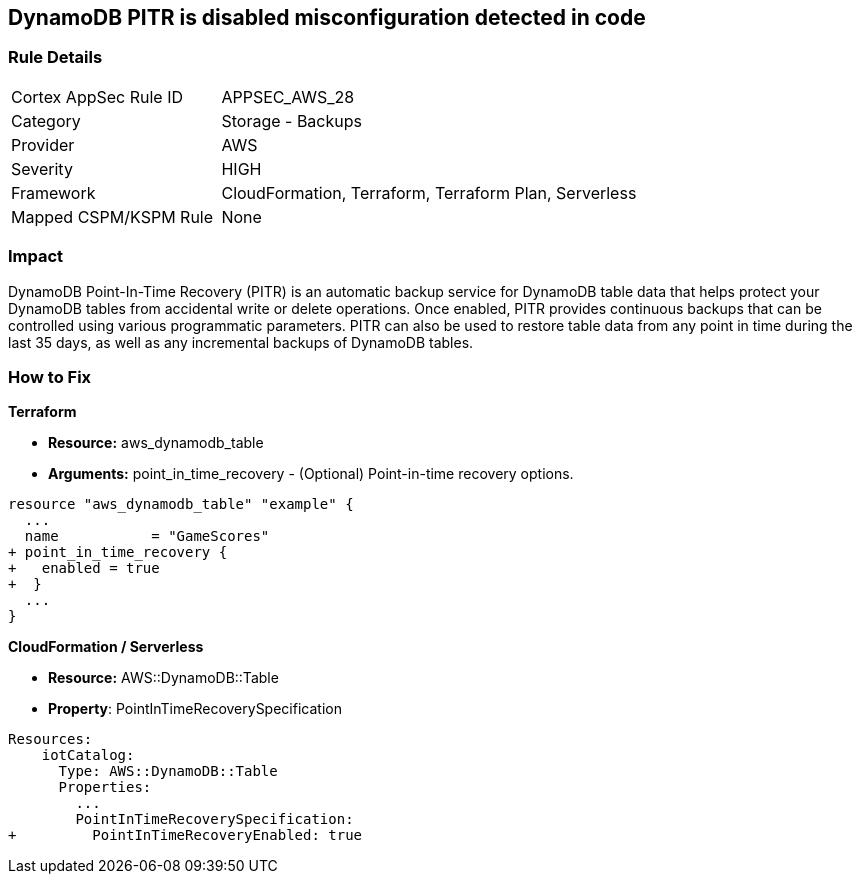 == DynamoDB PITR is disabled misconfiguration detected in code


=== Rule Details

[cols="1,2"]
|===
|Cortex AppSec Rule ID |APPSEC_AWS_28
|Category |Storage - Backups
|Provider |AWS
|Severity |HIGH
|Framework |CloudFormation, Terraform, Terraform Plan, Serverless
|Mapped CSPM/KSPM Rule |None
|===


=== Impact
DynamoDB Point-In-Time Recovery (PITR) is an automatic backup service for DynamoDB table data that helps protect your DynamoDB tables from accidental write or delete operations.
Once enabled, PITR provides continuous backups that can be controlled using various programmatic parameters.
PITR can also be used to restore table data from any point in time during the last 35 days, as well as any incremental backups of DynamoDB tables.

=== How to Fix


*Terraform* 


* *Resource:* aws_dynamodb_table
* *Arguments:* point_in_time_recovery - (Optional) Point-in-time recovery options.


[source,go]
----
resource "aws_dynamodb_table" "example" {
  ...
  name           = "GameScores"
+ point_in_time_recovery {
+   enabled = true
+  }
  ...
}
----


*CloudFormation / Serverless*

* *Resource:* AWS::DynamoDB::Table
* *Property*: PointInTimeRecoverySpecification


[source,yaml]
----
Resources:
    iotCatalog:
      Type: AWS::DynamoDB::Table 
      Properties:
        ...
        PointInTimeRecoverySpecification:
+         PointInTimeRecoveryEnabled: true
----
